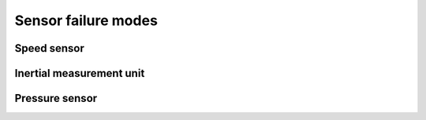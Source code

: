 Sensor failure modes
====================

Speed sensor
------------

.. fmea:: Speed sensor shorted
    :id: FMEA_SYS_SPEED_SENSOR_SHORT
    :status: draft
    :probability: occasional
    :severity: critical
    :detection: high
    :mitigation: none

    The local effect is the lack of speed information, as long as the other speed sensor is working
    it's not a problem.

    The primary mitigation is in the waterproofing and electrical isolation of the sensor assembly.

.. fmea:: Speed sensor cable open
    :id: FMEA_SYS_SPEED_SENSOR_OPEN
    :status: draft
    :probability: occasional
    :severity: critical
    :detection: high
    :mitigation: none

    The local effect is the lack of speed information, as long as the other speed sensor is working
    it's not a problem.

    The primary mitigation is the locking sensor connector.

.. fmea:: Lack of magnetic field
    :id: FMEA_SYS_SPEED_SENSOR_NO_MAGNETIC_FIELD
    :status: draft
    :probability: occasional
    :severity: critical
    :detection: low
    :mitigation: checking inconsistencies between sensors

    Lack of magnetic field causes the speed sensors to timeout, the effect and detection depends
    on when the field was lost.

    * Starting from idle if the magnets are missing then the speed will remain at zero,
      this could be detected by the other sensors detecting a larger speed.

    * When lost at high speeds initially it will be detected as braking or wheel lockup, given
      enough time has passed we assume that the sensor information cannot be trusted.

Inertial measurement unit
-------------------------

.. fmea:: IMU failure
    :id: FMEA_SYS_IMU_FAILURE
    :status: draft
    :probability: occasional
    :severity: critical
    :detection: high
    :mitigation: none

    Lack of communication with the IMU chip is detected, we revert to wheel speed sensors in this
    case.

    Wrong IMU data is not detected unless the IMU directly reports the error, other than that we
    can monitor the global speed value and disable the inertial compensation.

Pressure sensor
---------------

.. fmea:: Pressure sensor failure
    :id: FMEA_SYS_BAROMETER_FAILURE
    :status: draft
    :probability: occasional
    :severity: minor
    :detection: high
    :mitigation: none

    Lack of communication with the Barometer chip may be detected, altitude information in this case
    is not used.

    Wrong pressure data is not detected, but for near sea level altitudes any offset in the
    measured pressure or a wrong pressure reference won't lead to inaccurate elevation measurements.
